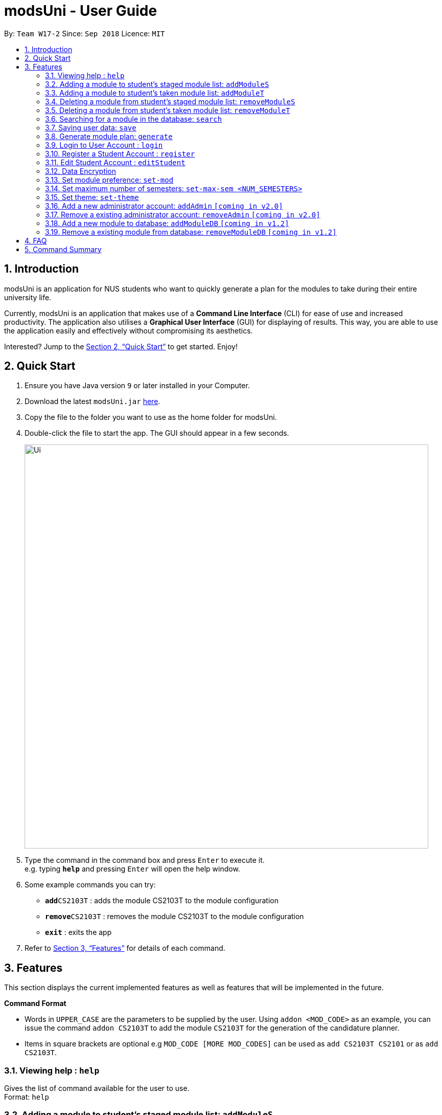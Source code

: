 = modsUni - User Guide
:site-section: UserGuide
:toc:
:toc-title:
:toc-placement: preamble
:sectnums:
:imagesDir: images
:stylesDir: stylesheets
:xrefstyle: full
:experimental:
ifdef::env-github[]
:tip-caption: :bulb:
:note-caption: :information_source:
endif::[]
:repoURL: https://github.com/CS2103-AY1819S1-W17-2/main

By: `Team W17-2`      Since: `Sep 2018`      Licence: `MIT`

== Introduction

modsUni is an application for NUS students who want to quickly generate a plan for the modules to take during their entire university life. +

Currently, modsUni is an application that makes use of a **Command Line Interface** (CLI) for ease of use and increased productivity. The application also utilises a **Graphical User Interface** (GUI) for displaying of results.
This way, you are able to use the application easily and effectively without compromising its aesthetics. +

Interested? Jump to the <<Quick Start>> to get started. Enjoy!

== Quick Start

.  Ensure you have Java version `9` or later installed in your Computer.
.  Download the latest `modsUni.jar` link:{repoURL}/releases[here].
.  Copy the file to the folder you want to use as the home folder for modsUni.
.  Double-click the file to start the app. The GUI should appear in a few seconds.
+
image::Ui.png[width="790"]
+
.  Type the command in the command box and press kbd:[Enter] to execute it. +
e.g. typing *`help`* and pressing kbd:[Enter] will open the help window.
.  Some example commands you can try:

* **`add`**`CS2103T` : adds the module CS2103T to the module configuration
* **`remove`**`CS2103T` : removes the module CS2103T to the module configuration
* **`exit`** : exits the app

.  Refer to <<Features>> for details of each command.

[[Features]]
== Features

This section displays the current implemented features as well as features that will be implemented in the future.

====
*Command Format*

* Words in `UPPER_CASE` are the parameters to be supplied by the user.
Using `addon <MOD_CODE>` as an example, you can issue the command `addon CS2103T` to add the module `CS2103T` for the generation of the candidature planner.

* Items in square brackets are optional e.g `MOD_CODE [MORE MOD_CODES]` can be used as `add CS2103T CS2101` or as `add CS2103T`.
====

=== Viewing help : `help`

Gives the list of command available for the user to use. +
Format: `help`

=== Adding a module to student's staged module list: `addModuleS`

Adds a module to the student’s staged module list. It's the module list student about to take. +
Adding is case insensitive. +
Format: `addModuleS <MOD_CODE> [MORE MOD_CODE]`

Examples:

* `addModuleS CS2103T`
* `addModuleS cS2103t` +
Both the above commands will have the same effect.

* `addModuleS CS2103T CS2101 CS1010`

By executing the above command, UI will display the student's staged module list.

=== Adding a module to student's taken module list: `addModuleT`

Adds a module to the student’s taken module list. It's the module list student has taken. +
Adding is case insensitive. +
Format: `addModuleT <MOD_CODE> [MORE MOD_CODE]`

Examples:

* `addModuleT CS2103T`
* `addModuleT cS2103t` +
Both the above commands will have the same effect.

* `addModuleT CS2103T CS2101 CS1010`

=== Deleting a module from student's staged module list: `removeModuleS`

Deletes a module from the student’s staged module list. It's the module list student about to take. +
Deleting is case insensitive. +
Format: `removeModuleS <MOD_CODE> [MORE MOD_CODE]`

Examples:

* `removeModuleS CS2103T`
* `removeModuleS Cs2103t` +
Both the above commands will have the same effect.

* `removeModuleS CS2103T CS2101 CS1010`

=== Deleting a module from student's taken module list: `removeModuleT`

Deletes a module form the student’s taken module list. It's the module list student has taken. +
Deleting is case insensitive. +
Format: `removeModuleT <MOD_CODE> [MORE MOD_CODE]`

Examples:

* `removeModuleT CS2103T`
* `removeModuleT Cs2103t` +
Both the above commands will have the same effect.

* `removeModuleT CS2103T CS2101 CS1010`

=== Searching for a module in the database: `search`

Search for all modules in the database that match the given prefix. Searching is case insensitive. +
Format: `search <MOD_CODE> [MORE MOD_CODE]`

Examples:

* `search CS101 GEH` +
Returns a list of modules that begin with CS101 or GEH.

* `search cs101 gEh` +
Returns the same result as above.

=== Saving user data: `save`

Save current module configurations for future usage. +
Format: `save sp/[FILE_NAME].xml`

Examples:

* `save sp/userdata.xml` +
Saves the current user data to the file name `userdata.xml`


=== Generate module plan: `generate`

Generates a schedule based on the modules that have been added by the `addModuleS` command. +
Format: `generate`

=== Login to User Account : `login`

Login to the User Account with the corresponding credentials. +
Format: `login user/<USERNAME> pass/<PASSWORD> userData/[PATH_TO_DATA_FILE]`

Examples:

* `login user/demo pass/#Qwerty123 userdata/demo.xml`
  The above command essentially sends a login request to `CredentialStore` with the following credential details:
  ** Username : `demo`
  ** Password : `#Qwerty123`
  ** Userdata : `demo.xml`

[NOTE]
Specified `userdata/` option should specify a relative filepath


=== Register a Student Account : `register`

Register a Student Account with the input parameters. +
Format: `register [OPTION]/[INPUT]...` +

Available Option:

* Username : `user/<USERNAME>`
* Password : `pass/<PASSWORD>`
* Name : `n/[NAME]`
* Path To Picture: `pic/<PATH_TO_PIC>`
* Enrollment Date: `enroll/<ENROLLMENT_DATE>`
* Major(s) : `maj/[MAJOR_CODE] maj/[MAJOR_CODE]`
* Minor(s) : `min/[MINOR_CODE] min/[MINOR_CODE]`

Examples:

* `register user/demo pass/#Qwerty123 name/Daniel Demo pic/path.img enroll/02/08/2017 maj/CS min/MA` +
  The above command creates a student account with the following details:
  ** Username : `demo`
  ** Password : `#Qwerty123`
  ** Name : `Daniel Demo`
  ** Path To Picture: `path.img`
  ** Enrollment Date: `02/08/2017>`
  ** Major(s) : `CS`
  ** Minor(s) : `MA`

=== Edit Student Account : `editStudent`

Edits the Student specific information as specified in the input parameters. +
Format: `editStudent [OPTION]/[INPUT]...` +

Available Options:

* Edit Name : `n/[NAME]`
* Edit Profile Picture: `pic/[PATH_TO_PIC]`
* Edit Enrollment Date: `enroll/[ENROLLMENT_DATE]`
* Edit Major : `maj/[MAJOR_CODE]`
* Edit Minor : `min/[MINOR_CODE]`
* Edit Modules Taken : `modules/[MODULE_CODE]`

=== Data Encryption

Data stored using the `save` command is encrypted by default.

=== Set module preference: `set-mod`

Setting a preferred semester to take a module. +
Format: `set-mod <MOD_CODE> <SEMESTER>`

Examples:

* `set-mod CS2103T 3` +
Configures CS2103T to be taken in year 2 semester 1.

=== Set maximum number of semesters: `set-max-sem <NUM_SEMESTERS>`

Setting the maximum number of semesters during candidature. +
Format: `set-max-sem <NUM_SEMESTERS>`

Examples:

* `set-max-sem 6`

=== Set theme: `set-theme`

Set a different theme based on a configuration file. +
Format: `set-theme <FILE_NAME>.xml`

Examples:

* `set-theme <FILE_NAME>.xml`

=== Add a new administrator account: `addAdmin` `[coming in v2.0]`

Create and add a new adminstrator account. +
Format: `addAdmin user\<USERNAME> pass\<PASSWORD> n\<NAME> ptp\<PATH_TO_PIC> salary\<SALARY> date\<EMPLOYMENTDATE>`

Examples:

* `addAdmin user\master pass\myPass n\John Doe ptp\johnDoe.img salary\4000 date\01/01/2018` +
Creates a new administrator account with the following stated details.

=== Remove a existing administrator account: `removeAdmin` `[coming in v2.0]`

Remove a currently existing administrator account. +
Format: `removeAdmin <USERNAME>`

Examples:

* `removeAdmin user\adminUsername` +
Removes a administrator account with username "adminUsername" if it exists.

=== Add a new module to database: `addModuleDB` `[coming in v1.2]`

Creates a new module and add it to the module database. +
Format: `addModuleDB code\<MODULE_CODE> department\<DEPARTMENT> title\<TITLE> credit\<CREDIT> available\<SEM1><SEM2><SPECIAL_TERM1><SPECIAL_TERM2> description\<DESCRIPTION>`

Examples:

* `addModuleDB code\CS2109 department\Computing title\The New Module credit\4 available\yynn description\This course is newly offered by the school of computing. Visit the module website for more details` +
Create and add a new module with module code "CS2109" and the stated details to the module database.

=== Remove a existing module from database: `removeModuleDB` `[coming in v1.2]`

Removes a existing module from the module database. +
Format: `removeModuleDB <MODULE_CODE>`

Examples:

* `removeModuleDB CS2109` +
Removes a module with module code "CS2109" if it exists.

== FAQ

*Q*: How do I transfer my data to another Computer? +
*A*: Install the app in the other computer and load your previously saved user data file.

== Command Summary

* *Help* : `help`
* *Add to Staged: `addModuleS <MOD_CODE> [MORE_MOD_CODES]`
* *Add to Taken: `addModuleT <MOD_CODE> [MORE_MOD_CODES]`
* *Delete from Staged: `removeModuleS <MOD_CODE> [MORE_MOD_CODES]`
* *Deleter from Taken: `removeModuleT <MOD_CODE> [MORE_MOD_CODES]`
* *Search* : `search <KEYWORD> [MORE_KEYWORDS]`
* *Save* : `save sp/[FILE_NAME]`
* *Login* : `login user/[USERNAME] pass/[PASSWORD] userData/[PATH_TO_DATA_FILE]`
* *Register* : `register user/[USERNAME] pass/[PASSWORD] n/[NAME] pic/[PATH_TO_PIC] enroll/[ENROLLMENT_DATE] maj/[MAJOR_CODE] min/[MINOR_CODE]`
* *Edit Student* : `editStudent [OPTION]/[INPUT]...`
* *Add Admin* : `addAdmin user\<USERNAME> pass\<PASSWORD> n\<NAME> ptp\<PATH_TO_PIC> salary\<SALARY> date\<EMPLOYMENT_DATE>`
* *Add Module to Database* : `addModuleDB code\<MODULE_CODE> department\<DEPARTMENT> title\<TITLE> credit\<CREDIT> available\<SEM1><SEM2><SPECIAL_TERM1><SPECIAL_TERM2> description\<DESCRIPTION>`
* *Remove Module from Database* : `removeModuleDB <MODULE_CODE>`
